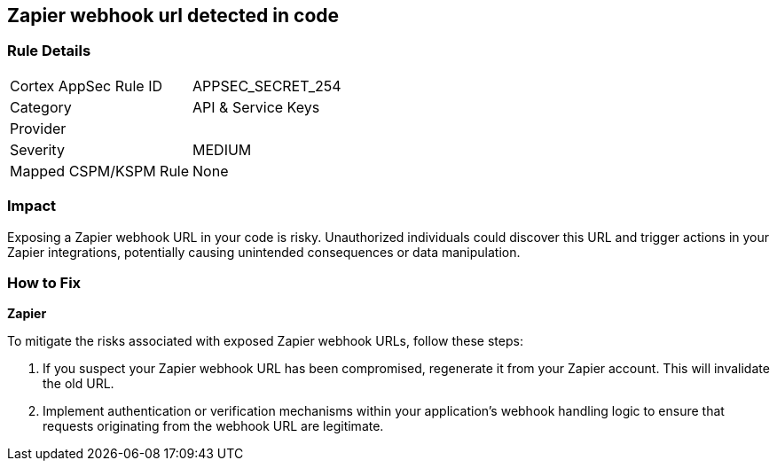 == Zapier webhook url detected in code


=== Rule Details

[cols="1,2"]
|===
|Cortex AppSec Rule ID |APPSEC_SECRET_254
|Category |API & Service Keys
|Provider |
|Severity |MEDIUM
|Mapped CSPM/KSPM Rule |None
|===



=== Impact
Exposing a Zapier webhook URL in your code is risky. Unauthorized individuals could discover this URL and trigger actions in your Zapier integrations, potentially causing unintended consequences or data manipulation. 

=== How to Fix

*Zapier*

To mitigate the risks associated with exposed Zapier webhook URLs, follow these steps:

1. If you suspect your Zapier webhook URL has been compromised, regenerate it from your Zapier account. This will invalidate the old URL.
2. Implement authentication or verification mechanisms within your application's webhook handling logic to ensure that requests originating from the webhook URL are legitimate.
